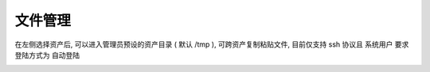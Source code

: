 文件管理
================

在左侧选择资产后, 可以进入管理员预设的资产目录 ( 默认 /tmp ), 可跨资产复制粘贴文件, 目前仅支持 ssh 协议且 系统用户 要求登陆方式为 自动登陆

.. image:: _static/img/user_terminal_web-sftp_list.jpg
